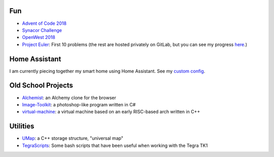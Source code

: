 .. title: GitHub
.. slug: github
.. date: 2019-03-05 18:15:16 UTC-07:00
.. tags: 
.. category: 
.. link: 
.. description: 
.. type: text


Fun
---
- `Advent of Code 2018`_
- `Synacor Challenge`_
- `OpenWest 2018`_
- `Project Euler`_: First 10 problems (the rest are hosted privately on GitLab, but you can see my progress `here`_.)

.. _Advent of Code 2018: https://github.com/orrinjelo/AdventOfCode2018
.. _Synacor Challenge: https://github.com/orrinjelo/synacor_challenge
.. _OpenWest 2018: https://github.com/orrinjelo/OpenWest2018
.. _Project Euler: https://github.com/orrinjelo/projecteuler
.. _here: https://projecteuler.net/progress=orrinjelo


Home Assistant
--------------
I am currently piecing together my smart home using Home Assistant. See my `custom config`_.

.. _custom config: https://github.com/orrinjelo/homeassistant-config



Old School Projects
-------------------
- `Alchemist`_: an Alchemy clone for the browser
- `Image-Toolkit`_: a photoshop-like program written in C#
- `virtual-machine`_: a virtual machine based on an early RISC-based arch written in C++


.. _Alchemist: https://github.com/orrinjelo/Alchemist
.. _Image-Toolkit: https://github.com/orrinjelo/Image-Toolkit
.. _virtual-machine: https://github.com/orrinjelo/virtual-machine


Utilities
---------
- `UMap`_: a C++ storage structure, "universal map"
- `TegraScripts`_: Some bash scripts that have been useful when working with the Tegra TK1

.. _UMap: https://github.com/orrinjelo/UMap
.. _TegraScripts: https://github.com/orrinjelo/TegraScripts
